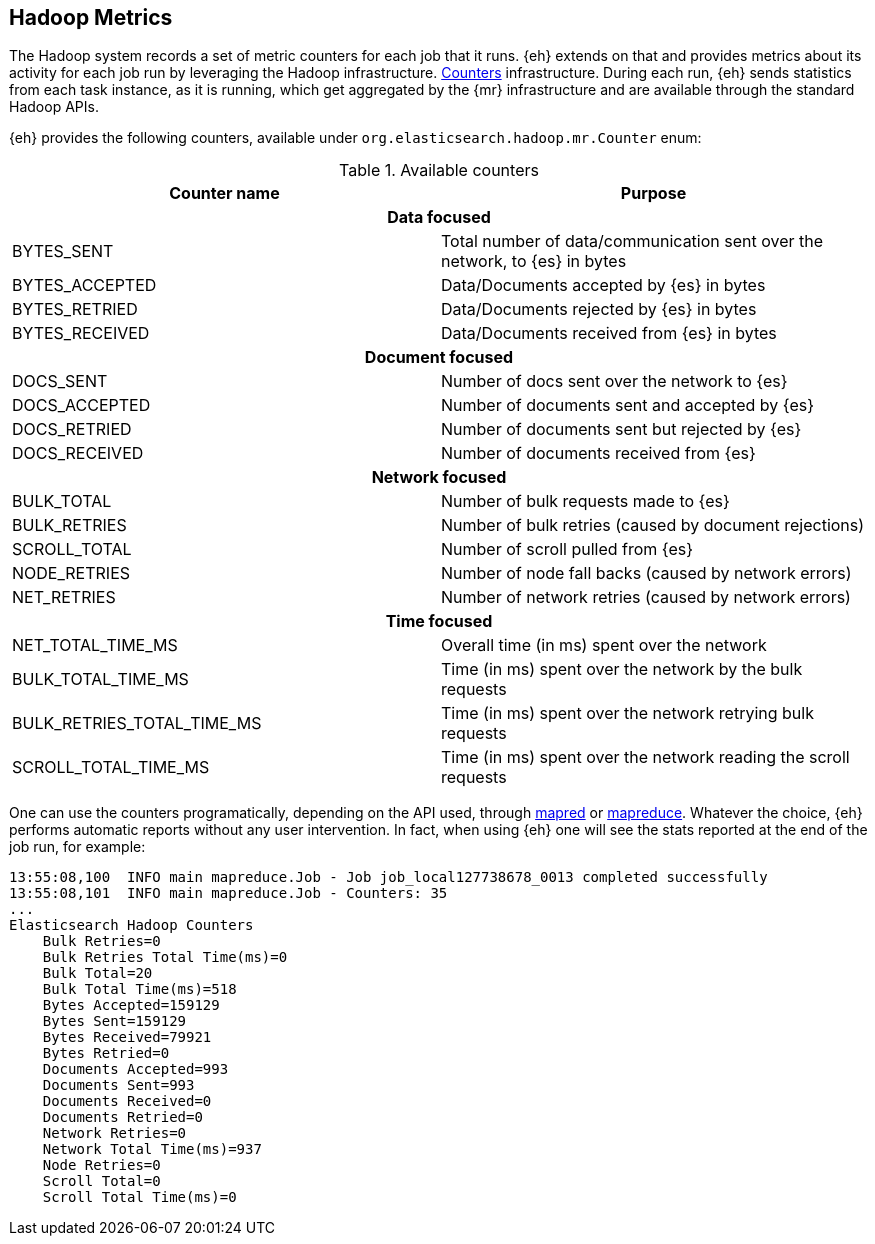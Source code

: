 [[metrics]]
== Hadoop Metrics

The Hadoop system records a set of metric counters for each job that it runs. {eh} extends on that and provides metrics about its activity for each job run by leveraging the Hadoop infrastructure. http://hadoop.apache.org/docs/r2.2.0/api/org/apache/hadoop/mapred/Counters.html[Counters] infrastructure. During each run, {eh} sends statistics from each task instance, as it is running, which get aggregated by the {mr} infrastructure and are available through the standard Hadoop APIs.

{eh} provides the following counters, available under `org.elasticsearch.hadoop.mr.Counter` enum:

.Available counters
[cols="^,^",options="header"]

|===
| Counter name | Purpose

2+h| Data focused

| BYTES_SENT     | Total number of data/communication sent over the network, to {es} in bytes
| BYTES_ACCEPTED | Data/Documents accepted by {es} in bytes 
| BYTES_RETRIED  | Data/Documents rejected by {es} in bytes 
| BYTES_RECEIVED | Data/Documents received from {es} in bytes 

2+h| Document focused

| DOCS_SENT     | Number of docs sent over the network to {es}
| DOCS_ACCEPTED | Number of documents sent and accepted by {es} 
| DOCS_RETRIED  | Number of documents sent but rejected by {es} 
| DOCS_RECEIVED | Number of documents received from {es} 

2+h| Network focused

| BULK_TOTAL   | Number of bulk requests made to {es}
| BULK_RETRIES | Number of bulk retries (caused by document rejections) 
| SCROLL_TOTAL | Number of scroll pulled from {es}
| NODE_RETRIES | Number of node fall backs (caused by network errors) 
| NET_RETRIES  | Number of network retries (caused by network errors) 

2+h| Time focused

| NET_TOTAL_TIME_MS 		 | Overall time (in ms) spent over the network 
| BULK_TOTAL_TIME_MS 		 | Time (in ms) spent over the network by the bulk requests 
| BULK_RETRIES_TOTAL_TIME_MS | Time (in ms) spent over the network retrying bulk requests 
| SCROLL_TOTAL_TIME_MS       | Time (in ms) spent over the network reading the scroll requests 

|===

One can use the counters programatically, depending on the API used, through http://hadoop.apache.org/docs/r2.2.0/api/index.html?org/apache/hadoop/mapred/Counters.html[mapred] or http://hadoop.apache.org/docs/r2.2.0/api/index.html?org/apache/hadoop/mapreduce/Counter.html[mapreduce]. Whatever the choice, {eh} performs automatic reports without any user intervention. In fact, when using {eh} one will see the stats reported at the end of the job run, for example:

[source, bash]
----
13:55:08,100  INFO main mapreduce.Job - Job job_local127738678_0013 completed successfully
13:55:08,101  INFO main mapreduce.Job - Counters: 35
...
Elasticsearch Hadoop Counters
    Bulk Retries=0
    Bulk Retries Total Time(ms)=0
    Bulk Total=20
    Bulk Total Time(ms)=518
    Bytes Accepted=159129
    Bytes Sent=159129
    Bytes Received=79921
    Bytes Retried=0
    Documents Accepted=993
    Documents Sent=993
    Documents Received=0
    Documents Retried=0
    Network Retries=0
    Network Total Time(ms)=937
    Node Retries=0
    Scroll Total=0
    Scroll Total Time(ms)=0

----
